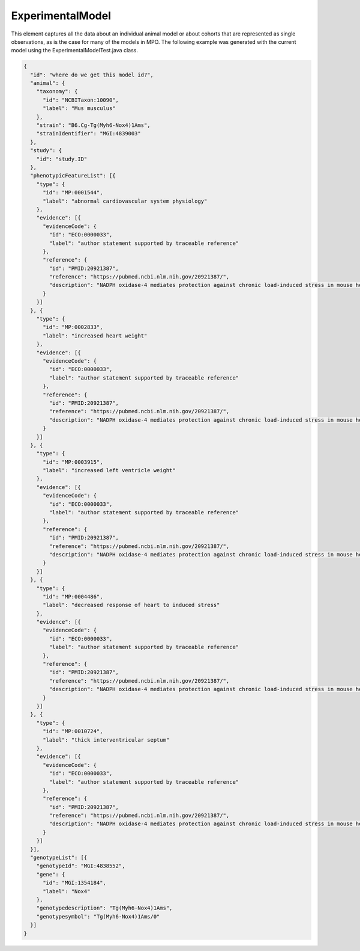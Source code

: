 .. _rstexperimentalmodel:

#################
ExperimentalModel
#################

This element captures all the data about an individual animal model or about cohorts that
are represented as single observations, as is the case for many of the models in MPO.
The following example was generated with the current model using the ExperimentalModelTest.java class.


.. code-block:: console

    {
      "id": "where do we get this model id?",
      "animal": {
        "taxonomy": {
          "id": "NCBITaxon:10090",
          "label": "Mus musculus"
        },
        "strain": "B6.Cg-Tg(Myh6-Nox4)1Ams",
        "strainIdentifier": "MGI:4839003"
      },
      "study": {
        "id": "study.ID"
      },
      "phenotypicFeatureList": [{
        "type": {
          "id": "MP:0001544",
          "label": "abnormal cardiovascular system physiology"
        },
        "evidence": [{
          "evidenceCode": {
            "id": "ECO:0000033",
            "label": "author statement supported by traceable reference"
          },
          "reference": {
            "id": "PMID:20921387",
            "reference": "https://pubmed.ncbi.nlm.nih.gov/20921387/",
            "description": "NADPH oxidase-4 mediates protection against chronic load-induced stress in mouse hearts by enhancing angiogenesis"
          }
        }]
      }, {
        "type": {
          "id": "MP:0002833",
          "label": "increased heart weight"
        },
        "evidence": [{
          "evidenceCode": {
            "id": "ECO:0000033",
            "label": "author statement supported by traceable reference"
          },
          "reference": {
            "id": "PMID:20921387",
            "reference": "https://pubmed.ncbi.nlm.nih.gov/20921387/",
            "description": "NADPH oxidase-4 mediates protection against chronic load-induced stress in mouse hearts by enhancing angiogenesis"
          }
        }]
      }, {
        "type": {
          "id": "MP:0003915",
          "label": "increased left ventricle weight"
        },
        "evidence": [{
          "evidenceCode": {
            "id": "ECO:0000033",
            "label": "author statement supported by traceable reference"
          },
          "reference": {
            "id": "PMID:20921387",
            "reference": "https://pubmed.ncbi.nlm.nih.gov/20921387/",
            "description": "NADPH oxidase-4 mediates protection against chronic load-induced stress in mouse hearts by enhancing angiogenesis"
          }
        }]
      }, {
        "type": {
          "id": "MP:0004486",
          "label": "decreased response of heart to induced stress"
        },
        "evidence": [{
          "evidenceCode": {
            "id": "ECO:0000033",
            "label": "author statement supported by traceable reference"
          },
          "reference": {
            "id": "PMID:20921387",
            "reference": "https://pubmed.ncbi.nlm.nih.gov/20921387/",
            "description": "NADPH oxidase-4 mediates protection against chronic load-induced stress in mouse hearts by enhancing angiogenesis"
          }
        }]
      }, {
        "type": {
          "id": "MP:0010724",
          "label": "thick interventricular septum"
        },
        "evidence": [{
          "evidenceCode": {
            "id": "ECO:0000033",
            "label": "author statement supported by traceable reference"
          },
          "reference": {
            "id": "PMID:20921387",
            "reference": "https://pubmed.ncbi.nlm.nih.gov/20921387/",
            "description": "NADPH oxidase-4 mediates protection against chronic load-induced stress in mouse hearts by enhancing angiogenesis"
          }
        }]
      }],
      "genotypeList": [{
        "genotypeId": "MGI:4838552",
        "gene": {
          "id": "MGI:1354184",
          "label": "Nox4"
        },
        "genotypedescription": "Tg(Myh6-Nox4)1Ams",
        "genotypesymbol": "Tg(Myh6-Nox4)1Ams/0"
      }]
    }
